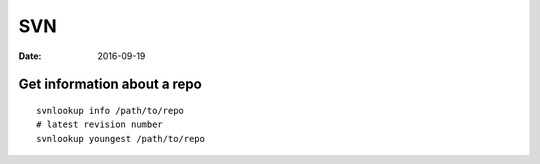 SVN
===
:date: 2016-09-19

Get information about a repo
----------------------------
::

  svnlookup info /path/to/repo
  # latest revision number
  svnlookup youngest /path/to/repo
